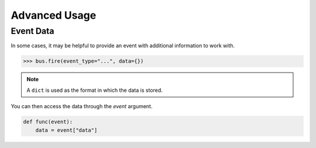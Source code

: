 Advanced Usage
==============

Event Data
----------

In some cases, it may be helpful to provide an event with additional information to work with.

.. code-block:: python

    >>> bus.fire(event_type="...", data={})

.. note:: A ``dict`` is used as the format in which the data is stored.

You can then access the data through the `event` argument.

.. code-block:: python

    def func(event):
        data = event["data"]